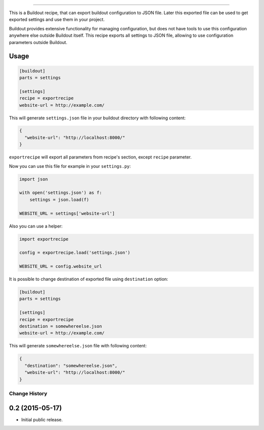.. image:: https://travis-ci.org/sirex/exportrecipe.svg
   :target: https://travis-ci.org/sirex/exportrecipe

.. image:: https://coveralls.io/repos/sirex/exportrecipe/badge.svg
   :target: https://coveralls.io/r/sirex/exportrecipe

.. image:: https://pypip.in/d/exportrecipe/badge.svg
   :target: https://pypi.python.org/pypi/exportrecipe/

.. image:: https://pypip.in/v/exportrecipe/badge.svg
   :target: https://pypi.python.org/pypi/exportrecipe/

.. image:: https://pypip.in/license/exportrecipe/badge.svg
   :target: https://pypi.python.org/pypi/exportrecipe/

----

This is a Buildout recipe, that can export buildout configuration to JSON file.
Later this exported file can be used to get exported settings and use them in
your project.

Buildout provides extensive functionality for managing configuration, but does
not have tools to use this configuration anywhere else outside Buildout itself.
This recipe exports all settings to JSON file, allowing to use configuration
parameters outside Buildout.


Usage
=====

.. code-block:: cfg

    [buildout]
    parts = settings

    [settings]
    recipe = exportrecipe
    website-url = http://example.com/

This will generate ``settings.json`` file in your buildout directory with following content:

.. code-block:: json

    {
      "website-url": "http://localhost:8000/"
    }

``exportrecipe`` will export all parameters from recipe's section, except
``recipe`` parameter.

Now you can use this file for example in your ``settings.py``:

.. code-block:: python

    import json

    with open('settings.json') as f:
        settings = json.load(f)

    WEBSITE_URL = settings['website-url']

Also you can use a helper:

.. code-block:: python

    import exportrecipe

    config = exportrecipe.load('settings.json')

    WEBSITE_URL = config.website_url

It is possible to change destination of exported file using ``destination``
option:

.. code-block:: cfg

    [buildout]
    parts = settings

    [settings]
    recipe = exportrecipe
    destination = somewhereelse.json
    website-url = http://example.com/

This will generate ``somewhereelse.json`` file with following content:

.. code-block:: json

    {
      "destination": "somewhereelse.json",
      "website-url": "http://localhost:8000/"
    }

Change History
**************

0.2 (2015-05-17)
================

- Initial public release.


